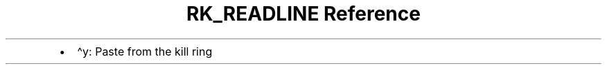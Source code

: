 .\" Automatically generated by Pandoc 3.6
.\"
.TH "RK_READLINE Reference" "" "" ""
.IP \[bu] 2
\f[CR]\[ha]y\f[R]: Paste from the kill ring
